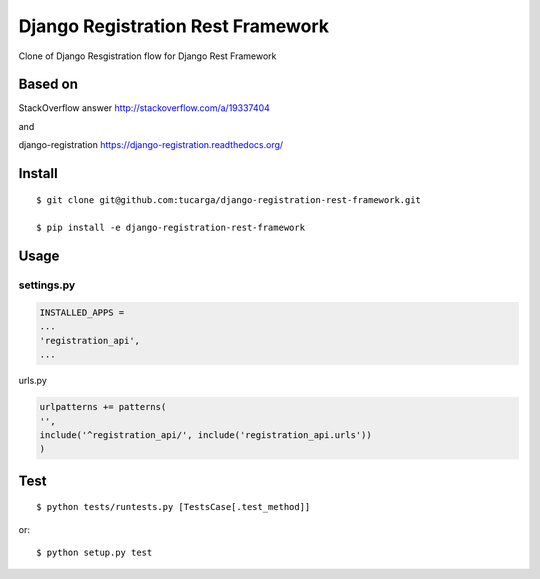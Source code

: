 ====================================
 Django Registration Rest Framework
====================================
Clone of Django Resgistration flow for Django Rest Framework

Based on
========

StackOverflow answer http://stackoverflow.com/a/19337404

and

django-registration https://django-registration.readthedocs.org/

Install
=======
::

    $ git clone git@github.com:tucarga/django-registration-rest-framework.git

    $ pip install -e django-registration-rest-framework

Usage
=====

settings.py
-----------

.. code-block:: python

    INSTALLED_APPS =
    ...
    'registration_api',
    ...

urls.py

.. code-block:: python

    urlpatterns += patterns(
    '',
    include('^registration_api/', include('registration_api.urls'))
    )


Test
====
::

    $ python tests/runtests.py [TestsCase[.test_method]]

or::

    $ python setup.py test

